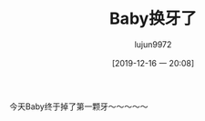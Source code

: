 #+BLOG: baby.lujun9972.win
#+POSTID: 135
#+TITLE: Baby换牙了
#+AUTHOR: lujun9972
#+TAGS: 家
#+DATE: [2019-12-16 一 20:08]
#+LANGUAGE:  zh-CN
#+STARTUP:  inlineimages
#+OPTIONS:  H:6 num:nil toc:t \n:nil ::t |:t ^:nil -:nil f:t *:t <:nil

今天Baby终于掉了第一颗牙～～～～～

[[https://raw.githubusercontent.com/lujun9972/baby/master/家/images/Baby掉了第一颗牙.jpg]]
